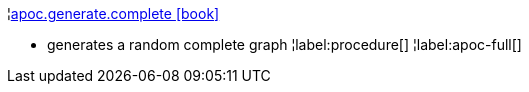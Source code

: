 ¦xref::overview/apoc.generate/apoc.generate.complete.adoc[apoc.generate.complete icon:book[]] +

 - generates a random complete graph
¦label:procedure[]
¦label:apoc-full[]
